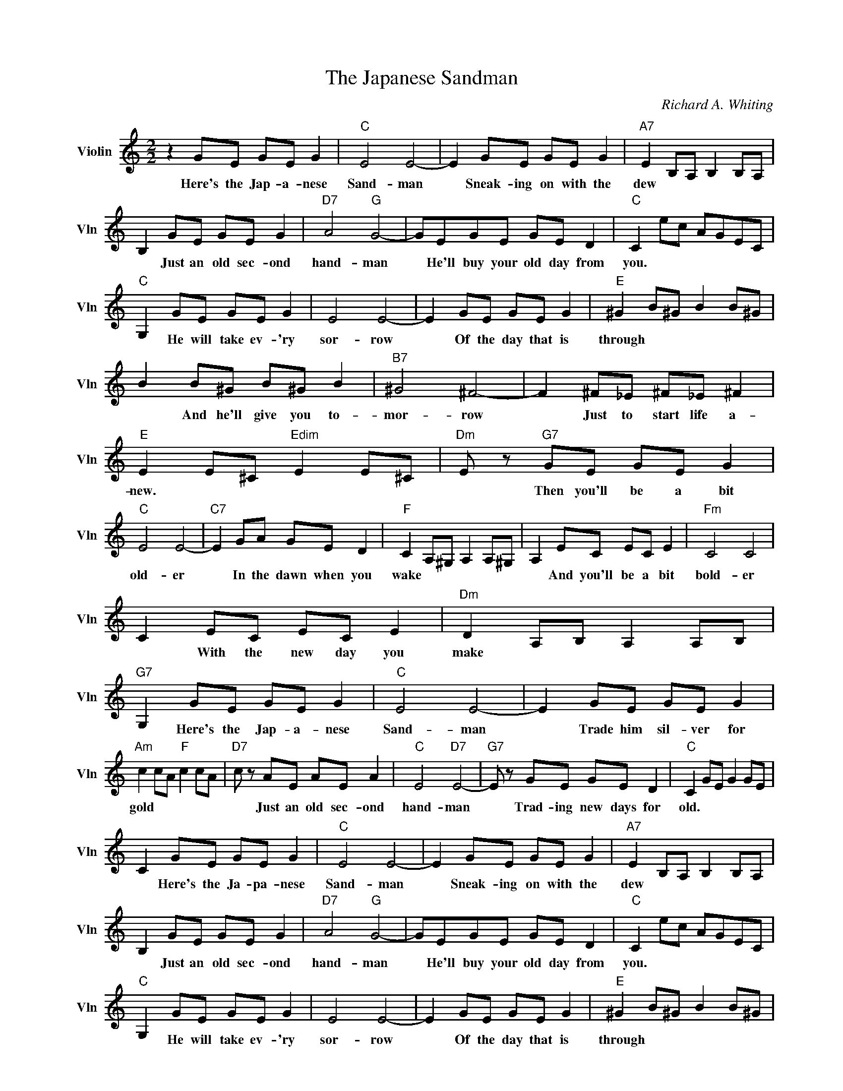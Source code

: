 X:1
T:The Japanese Sandman
C:Richard A. Whiting
L:1/4
M:2/2
I:linebreak $
K:C
V:1 treble nm="Violin" snm="Vln"
V:1
 z G/E/ G/E/ G |"C" E2 E2- | E G/E/ G/E/ G |"A7" E B,/A,/ B, B,/A,/ |$ B, G/E/ G/E/ G | %5
w: Here's the Jap- a- nese|Sand- man|* Sneak- ing on with the|dew * * * * *|* Just an old sec- ond|
"D7" A2"G" G2- | G/E/G/E/ G/E/ D |"C" C e/c/ A/G/E/C/ |$"C" G, G/E/ G/E/ G | E2 E2- | %10
w: hand- man|* He'll buy your old day from|you. * * * * * *|* He will take ev- 'ry|sor- row|
 E G/E/ G/E/ G |"E" ^G B/^G/ B B/^G/ |$ B B/^G/ B/^G/ B |"B7" ^G2 ^F2- | F ^F/_E/ ^F/_E/ ^F | %15
w: * Of the day that is|through * * * * *|* And he'll give you to-|mor- row|* Just to start life a-|
"E" E E/^C/"Edim" E E/^C/ |"Dm" E/ z/"G7" G/E/ G/E/ G |$"C" E2 E2- |"C7" E G/A/ G/E/ D | %19
w: new. * * * * *|* Then you'll be a bit|old- er|* In the dawn when you|
"F" C A,/^G,/ A, A,/^G,/ | A, E/C/ E/C/ E |"Fm" C2 C2 |$ C E/C/ E/C/ E |"Dm" D A,/B,/ A, A,/B,/ | %24
w: wake * * * * *|* And you'll be a bit|bold- er|* With the new day you|make * * * * *|
"G7" G, G/E/ G/E/ G |"C" E2 E2- | E G/E/ G/E/ G |$"Am" c c/A/"F" c c/A/ |"D7" c/ z/ A/E/ A/E/ A | %29
w: * Here's the Jap- a- nese|Sand- man|* Trade him sil- ver for|gold * * * * *|* Just an old sec- ond|
"C" E2"D7" E2- |"G7" E/ z/ G/E/ G/E/ D |"C" C G/E/ G G/E/ |$ C G/E/ G/E/ G |"C" E2 E2- | %34
w: hand- man|* Trad- ing new days for|old. * * * * *|* Here's the Ja- pa- nese|Sand- man|
 E G/E/ G/E/ G |"A7" E B,/A,/ B, B,/A,/ |$ B, G/E/ G/E/ G |"D7" A2"G" G2- | G/E/G/E/ G/E/ D | %39
w: * Sneak- ing on with the|dew * * * * *|* Just an old sec- ond|hand- man|* He'll buy your old day from|
"C" C e/c/ A/G/E/C/ |$"C" G, G/E/ G/E/ G | E2 E2- | E G/E/ G/E/ G |"E" ^G B/^G/ B B/^G/ |$ %44
w: you. * * * * * *|* He will take ev- 'ry|sor- row|* Of the day that is|through * * * * *|
 B B/^G/ B/^G/ B |"B7" ^G2 ^F2- | F ^F/_E/ ^F/_E/ ^F |"E" E E/^C/"Edim" E E/^C/ | %48
w: * And he'll give you to-|mor- row|* Just to start life a-|new. * * * * *|
"Dm" E/ z/"G7" G/E/ G/E/ G |$"C" E2 E2- |"C7" E G/A/ G/E/ D |"F" C A,/^G,/ A, A,/^G,/ | %52
w: * Then you'll be a bit|old- er|* In the dawn when you|wake * * * * *|
 A, E/C/ E/C/ E |"Fm" C2 C2 |$ C E/C/ E/C/ E |"Dm" D A,/B,/ A, A,/B,/ |"G7" G, G/E/ G/E/ G | %57
w: * And you'll be a bit|bold- er|* With the new day you|make * * * * *|* Here's the Jap- a- nese|
"C" E2 E2- | E G/E/ G/E/ G |$"Am" c c/A/"F" c c/A/ |"D7" c/ z/ A/E/ A/E/ A |"C" E2"D7" E2- | %62
w: Sand- man|* Trade him sil- ver for|gold * * * * *|* Just an old sec- ond|hand- man|
"G7" E/ z/ G/E/ G/E/ D |"C" C G/E/ G G/E/ |$ C G/E/ G/E/ G |"Cm" C/D/_E/F/"Fm" =G/F/_E/D/ | %66
w: * Trad- ing new days for|old. * * * * *|* Here's the Ja- pa- nese|old. * * * * * * *|
"Cm" C/B,/C/_B,/-"G#7" _B,"F#7" ^G, |"C" G,4- | G, z z2 | %69
w: |||
